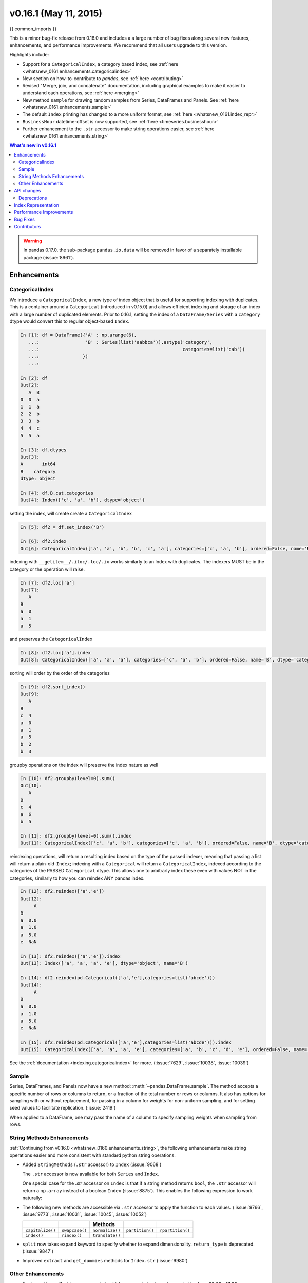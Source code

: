 .. _whatsnew_0161:

v0.16.1 (May 11, 2015)
----------------------

{{ common_imports }}

This is a minor bug-fix release from 0.16.0 and includes a a large number of
bug fixes along several new features, enhancements, and performance improvements.
We recommend that all users upgrade to this version.

Highlights include:

- Support for a ``CategoricalIndex``, a category based index, see :ref:`here <whatsnew_0161.enhancements.categoricalindex>`
- New section on how-to-contribute to *pandas*, see :ref:`here <contributing>`
- Revised "Merge, join, and concatenate" documentation, including graphical examples to make it easier to understand each operations, see :ref:`here <merging>`
- New method ``sample`` for drawing random samples from Series, DataFrames and Panels. See :ref:`here <whatsnew_0161.enhancements.sample>`
- The default ``Index`` printing has changed to a more uniform format, see :ref:`here <whatsnew_0161.index_repr>`
- ``BusinessHour`` datetime-offset is now supported, see :ref:`here <timeseries.businesshour>`

-  Further enhancement to the ``.str`` accessor to make string operations easier, see :ref:`here <whatsnew_0161.enhancements.string>`

.. contents:: What's new in v0.16.1
    :local:
    :backlinks: none

.. _whatsnew_0161.enhancements:

.. warning::

   In pandas 0.17.0, the sub-package ``pandas.io.data`` will be removed in favor of a separately installable package (:issue:`8961`).

Enhancements
~~~~~~~~~~~~

.. _whatsnew_0161.enhancements.categoricalindex:

CategoricalIndex
^^^^^^^^^^^^^^^^

We introduce a ``CategoricalIndex``, a new type of index object that is useful for supporting
indexing with duplicates. This is a container around a ``Categorical`` (introduced in v0.15.0)
and allows efficient indexing and storage of an index with a large number of duplicated elements. Prior to 0.16.1,
setting the index of a ``DataFrame/Series`` with a ``category`` dtype would convert this to regular object-based ``Index``.

.. code-block:: ipython

    In [1]: df = DataFrame({'A' : np.arange(6),
       ...:                 'B' : Series(list('aabbca')).astype('category',
       ...:                                                     categories=list('cab'))
       ...:                })
       ...:

    In [2]: df
    Out[2]:
       A  B
    0  0  a
    1  1  a
    2  2  b
    3  3  b
    4  4  c
    5  5  a

    In [3]: df.dtypes
    Out[3]:
    A       int64
    B    category
    dtype: object

    In [4]: df.B.cat.categories
    Out[4]: Index(['c', 'a', 'b'], dtype='object')


setting the index, will create create a ``CategoricalIndex``

.. code-block:: ipython

    In [5]: df2 = df.set_index('B')

    In [6]: df2.index
    Out[6]: CategoricalIndex(['a', 'a', 'b', 'b', 'c', 'a'], categories=['c', 'a', 'b'], ordered=False, name='B', dtype='category')

indexing with ``__getitem__/.iloc/.loc/.ix`` works similarly to an Index with duplicates.
The indexers MUST be in the category or the operation will raise.

.. code-block:: ipython

    In [7]: df2.loc['a']
    Out[7]:
       A
    B
    a  0
    a  1
    a  5

and preserves the ``CategoricalIndex``

.. code-block:: ipython

    In [8]: df2.loc['a'].index
    Out[8]: CategoricalIndex(['a', 'a', 'a'], categories=['c', 'a', 'b'], ordered=False, name='B', dtype='category')


sorting will order by the order of the categories

.. code-block:: ipython

    In [9]: df2.sort_index()
    Out[9]:
       A
    B
    c  4
    a  0
    a  1
    a  5
    b  2
    b  3

groupby operations on the index will preserve the index nature as well

.. code-block:: ipython

    In [10]: df2.groupby(level=0).sum()
    Out[10]:
       A
    B
    c  4
    a  6
    b  5

    In [11]: df2.groupby(level=0).sum().index
    Out[11]: CategoricalIndex(['c', 'a', 'b'], categories=['c', 'a', 'b'], ordered=False, name='B', dtype='category')


reindexing operations, will return a resulting index based on the type of the passed
indexer, meaning that passing a list will return a plain-old-``Index``; indexing with
a ``Categorical`` will return a ``CategoricalIndex``, indexed according to the categories
of the PASSED ``Categorical`` dtype. This allows one to arbitrarly index these even with
values NOT in the categories, similarly to how you can reindex ANY pandas index.

.. code-block:: ipython

    In [12]: df2.reindex(['a','e'])
    Out[12]:
         A
    B
    a  0.0
    a  1.0
    a  5.0
    e  NaN

    In [13]: df2.reindex(['a','e']).index
    Out[13]: Index(['a', 'a', 'a', 'e'], dtype='object', name='B')

    In [14]: df2.reindex(pd.Categorical(['a','e'],categories=list('abcde')))
    Out[14]:
         A
    B
    a  0.0
    a  1.0
    a  5.0
    e  NaN

    In [15]: df2.reindex(pd.Categorical(['a','e'],categories=list('abcde'))).index
    Out[15]: CategoricalIndex(['a', 'a', 'a', 'e'], categories=['a', 'b', 'c', 'd', 'e'], ordered=False, name='B', dtype='category')

See the :ref:`documentation <indexing.categoricalindex>` for more. (:issue:`7629`, :issue:`10038`, :issue:`10039`)

.. _whatsnew_0161.enhancements.sample:

Sample
^^^^^^

Series, DataFrames, and Panels now have a new method: :meth:`~pandas.DataFrame.sample`.
The method accepts a specific number of rows or columns to return, or a fraction of the
total number or rows or columns. It also has options for sampling with or without replacement,
for passing in a column for weights for non-uniform sampling, and for setting seed values to
facilitate replication. (:issue:`2419`)

.. ipython :: python

   example_series = Series([0,1,2,3,4,5])

   # When no arguments are passed, returns 1
   example_series.sample()

   # One may specify either a number of rows:
   example_series.sample(n=3)

   # Or a fraction of the rows:
   example_series.sample(frac=0.5)

   # weights are accepted.
   example_weights = [0, 0, 0.2, 0.2, 0.2, 0.4]
   example_series.sample(n=3, weights=example_weights)

   # weights will also be normalized if they do not sum to one,
   # and missing values will be treated as zeros.
   example_weights2 = [0.5, 0, 0, 0, None, np.nan]
   example_series.sample(n=1, weights=example_weights2)


When applied to a DataFrame, one may pass the name of a column to specify sampling weights
when sampling from rows.

.. ipython :: python

   df = DataFrame({'col1':[9,8,7,6], 'weight_column':[0.5, 0.4, 0.1, 0]})
   df.sample(n=3, weights='weight_column')


.. _whatsnew_0161.enhancements.string:

String Methods Enhancements
^^^^^^^^^^^^^^^^^^^^^^^^^^^

:ref:`Continuing from v0.16.0 <whatsnew_0160.enhancements.string>`, the following
enhancements make string operations easier and more consistent with standard python string operations.


- Added ``StringMethods`` (``.str`` accessor) to ``Index`` (:issue:`9068`)

  The ``.str`` accessor is now available for both ``Series`` and ``Index``.

  .. ipython:: python

     idx = Index([' jack', 'jill ', ' jesse ', 'frank'])
     idx.str.strip()

  One special case for the `.str` accessor on ``Index`` is that if a string method returns ``bool``, the ``.str`` accessor
  will return a ``np.array`` instead of a boolean ``Index`` (:issue:`8875`). This enables the following expression
  to work naturally:

  .. ipython:: python

     idx = Index(['a1', 'a2', 'b1', 'b2'])
     s = Series(range(4), index=idx)
     s
     idx.str.startswith('a')
     s[s.index.str.startswith('a')]

- The following new methods are accessible via ``.str`` accessor to apply the function to each values. (:issue:`9766`, :issue:`9773`, :issue:`10031`, :issue:`10045`, :issue:`10052`)

  ================  ===============  ===============  ===============  ================
  ..                ..               Methods          ..               ..
  ================  ===============  ===============  ===============  ================
  ``capitalize()``  ``swapcase()``   ``normalize()``  ``partition()``  ``rpartition()``
  ``index()``       ``rindex()``     ``translate()``
  ================  ===============  ===============  ===============  ================

- ``split`` now takes ``expand`` keyword to specify whether to expand dimensionality. ``return_type`` is deprecated. (:issue:`9847`)

  .. ipython:: python

     s = Series(['a,b', 'a,c', 'b,c'])

     # return Series
     s.str.split(',')

     # return DataFrame
     s.str.split(',', expand=True)

     idx = Index(['a,b', 'a,c', 'b,c'])

     # return Index
     idx.str.split(',')

     # return MultiIndex
     idx.str.split(',', expand=True)


- Improved ``extract`` and ``get_dummies`` methods for ``Index.str`` (:issue:`9980`)


.. _whatsnew_0161.enhancements.other:

Other Enhancements
^^^^^^^^^^^^^^^^^^

- ``BusinessHour`` offset is now supported, which represents business hours starting from 09:00 - 17:00 on ``BusinessDay`` by default. See :ref:`Here <timeseries.businesshour>` for details. (:issue:`7905`)

  .. ipython:: python

     from pandas.tseries.offsets import BusinessHour
     Timestamp('2014-08-01 09:00') + BusinessHour()
     Timestamp('2014-08-01 07:00') + BusinessHour()
     Timestamp('2014-08-01 16:30') + BusinessHour()

- ``DataFrame.diff`` now takes an ``axis`` parameter that determines the direction of differencing (:issue:`9727`)

- Allow ``clip``, ``clip_lower``, and ``clip_upper`` to accept array-like arguments as thresholds (This is a regression from 0.11.0). These methods now have an ``axis`` parameter which determines how the Series or DataFrame will be aligned with the threshold(s). (:issue:`6966`)

- ``DataFrame.mask()`` and ``Series.mask()`` now support same keywords as ``where`` (:issue:`8801`)

- ``drop`` function can now accept ``errors`` keyword to suppress ``ValueError`` raised when any of label does not exist in the target data. (:issue:`6736`)

  .. ipython:: python

    df = DataFrame(np.random.randn(3, 3), columns=['A', 'B', 'C'])
    df.drop(['A', 'X'], axis=1, errors='ignore')

- Add support for separating years and quarters using dashes, for
  example 2014-Q1.  (:issue:`9688`)

- Allow conversion of values with dtype ``datetime64`` or ``timedelta64`` to strings using ``astype(str)`` (:issue:`9757`)
- ``get_dummies`` function now accepts ``sparse`` keyword.  If set to ``True``, the return ``DataFrame`` is sparse, e.g. ``SparseDataFrame``. (:issue:`8823`)
- ``Period`` now accepts ``datetime64`` as value input. (:issue:`9054`)

- Allow timedelta string conversion when leading zero is missing from time definition, ie `0:00:00` vs `00:00:00`. (:issue:`9570`)
- Allow ``Panel.shift`` with ``axis='items'`` (:issue:`9890`)

- Trying to write an excel file now raises ``NotImplementedError`` if the ``DataFrame`` has a ``MultiIndex`` instead of writing a broken Excel file. (:issue:`9794`)
- Allow ``Categorical.add_categories`` to accept ``Series`` or ``np.array``. (:issue:`9927`)

- Add/delete ``str/dt/cat`` accessors dynamically from ``__dir__``. (:issue:`9910`)
- Add ``normalize`` as a ``dt`` accessor method. (:issue:`10047`)

- ``DataFrame`` and ``Series`` now have ``_constructor_expanddim`` property as overridable constructor for one higher dimensionality data. This should be used only when it is really needed, see :ref:`here <extending.subclassing-pandas>`

- ``pd.lib.infer_dtype`` now returns ``'bytes'`` in Python 3 where appropriate. (:issue:`10032`)


.. _whatsnew_0161.api:

API changes
~~~~~~~~~~~

- When passing in an ax to ``df.plot( ..., ax=ax)``, the `sharex` kwarg will now default to `False`.
  The result is that the visibility of xlabels and xticklabels will not anymore be changed. You
  have to do that by yourself for the right axes in your figure or set ``sharex=True`` explicitly
  (but this changes the visible for all axes in the figure, not only the one which is passed in!).
  If pandas creates the subplots itself (e.g. no passed in `ax` kwarg), then the
  default is still ``sharex=True`` and the visibility changes are applied.

- :meth:`~pandas.DataFrame.assign` now inserts new columns in alphabetical order. Previously
  the order was arbitrary. (:issue:`9777`)

- By default, ``read_csv`` and ``read_table`` will now try to infer the compression type based on the file extension. Set ``compression=None`` to restore the previous behavior (no decompression). (:issue:`9770`)

.. _whatsnew_0161.deprecations:

Deprecations
^^^^^^^^^^^^

- ``Series.str.split``'s ``return_type`` keyword was removed in favor of ``expand`` (:issue:`9847`)


.. _whatsnew_0161.index_repr:

Index Representation
~~~~~~~~~~~~~~~~~~~~

The string representation of ``Index`` and its sub-classes have now been unified. These will show a single-line display if there are few values; a wrapped multi-line display for a lot of values (but less than ``display.max_seq_items``; if lots of items (> ``display.max_seq_items``) will show a truncated display (the head and tail of the data). The formatting for ``MultiIndex`` is unchanged (a multi-line wrapped display). The display width responds to the option ``display.max_seq_items``, which is defaulted to 100. (:issue:`6482`)

Previous Behavior

.. code-block:: ipython

   In [2]: pd.Index(range(4),name='foo')
   Out[2]: Int64Index([0, 1, 2, 3], dtype='int64')

   In [3]: pd.Index(range(104),name='foo')
   Out[3]: Int64Index([0, 1, 2, 3, 4, 5, 6, 7, 8, 9, 10, 11, 12, 13, 14, 15, 16, 17, 18, 19, 20, 21, 22, 23, 24, 25, 26, 27, 28, 29, 30, 31, 32, 33, 34, 35, 36, 37, 38, 39, 40, 41, 42, 43, 44, 45, 46, 47, 48, 49, 50, 51, 52, 53, 54, 55, 56, 57, 58, 59, 60, 61, 62, 63, 64, 65, 66, 67, 68, 69, 70, 71, 72, 73, 74, 75, 76, 77, 78, 79, 80, 81, 82, 83, 84, 85, 86, 87, 88, 89, 90, 91, 92, 93, 94, 95, 96, 97, 98, 99, ...], dtype='int64')

   In [4]: pd.date_range('20130101',periods=4,name='foo',tz='US/Eastern')
   Out[4]:
   <class 'pandas.tseries.index.DatetimeIndex'>
   [2013-01-01 00:00:00-05:00, ..., 2013-01-04 00:00:00-05:00]
   Length: 4, Freq: D, Timezone: US/Eastern

   In [5]: pd.date_range('20130101',periods=104,name='foo',tz='US/Eastern')
   Out[5]:
   <class 'pandas.tseries.index.DatetimeIndex'>
   [2013-01-01 00:00:00-05:00, ..., 2013-04-14 00:00:00-04:00]
   Length: 104, Freq: D, Timezone: US/Eastern

New Behavior

.. ipython:: python

   pd.set_option('display.width', 80)
   pd.Index(range(4), name='foo')
   pd.Index(range(30), name='foo')
   pd.Index(range(104), name='foo')
   pd.CategoricalIndex(['a','bb','ccc','dddd'], ordered=True, name='foobar')
   pd.CategoricalIndex(['a','bb','ccc','dddd']*10, ordered=True, name='foobar')
   pd.CategoricalIndex(['a','bb','ccc','dddd']*100, ordered=True, name='foobar')
   pd.date_range('20130101',periods=4, name='foo', tz='US/Eastern')
   pd.date_range('20130101',periods=25, freq='D')
   pd.date_range('20130101',periods=104, name='foo', tz='US/Eastern')


.. _whatsnew_0161.performance:

Performance Improvements
~~~~~~~~~~~~~~~~~~~~~~~~

- Improved csv write performance with mixed dtypes, including datetimes by up to 5x (:issue:`9940`)
- Improved csv write performance generally by 2x (:issue:`9940`)
- Improved the performance of ``pd.lib.max_len_string_array`` by 5-7x (:issue:`10024`)


.. _whatsnew_0161.bug_fixes:

Bug Fixes
~~~~~~~~~

- Bug where labels did not appear properly in the legend of ``DataFrame.plot()``, passing ``label=`` arguments works, and Series indices are no longer mutated. (:issue:`9542`)
- Bug in json serialization causing a segfault when a frame had zero length. (:issue:`9805`)
- Bug in ``read_csv`` where missing trailing delimiters would cause segfault. (:issue:`5664`)
- Bug in retaining index name on appending (:issue:`9862`)
- Bug in ``scatter_matrix`` draws unexpected axis ticklabels (:issue:`5662`)
- Fixed bug in ``StataWriter`` resulting in changes to input ``DataFrame`` upon save (:issue:`9795`).
- Bug in ``transform`` causing length mismatch when null entries were present and a fast aggregator was being used (:issue:`9697`)
- Bug in ``equals`` causing false negatives when block order differed (:issue:`9330`)
- Bug in grouping with multiple ``pd.Grouper`` where one is non-time based (:issue:`10063`)
- Bug in ``read_sql_table`` error when reading postgres table with timezone (:issue:`7139`)
- Bug in ``DataFrame`` slicing may not retain metadata (:issue:`9776`)
- Bug where ``TimdeltaIndex`` were not properly serialized in fixed ``HDFStore`` (:issue:`9635`)
- Bug with ``TimedeltaIndex`` constructor ignoring ``name`` when given another ``TimedeltaIndex`` as data (:issue:`10025`).
- Bug in ``DataFrameFormatter._get_formatted_index`` with not applying ``max_colwidth`` to the ``DataFrame`` index (:issue:`7856`)
- Bug in ``.loc`` with a read-only ndarray data source (:issue:`10043`)
- Bug in ``groupby.apply()`` that would raise if a passed user defined function either returned only ``None`` (for all input). (:issue:`9685`)
- Always use temporary files in pytables tests (:issue:`9992`)
- Bug in plotting continuously using ``secondary_y`` may not show legend properly. (:issue:`9610`, :issue:`9779`)
- Bug in ``DataFrame.plot(kind="hist")`` results in ``TypeError`` when ``DataFrame`` contains non-numeric columns  (:issue:`9853`)
- Bug where repeated plotting of ``DataFrame`` with a ``DatetimeIndex`` may raise ``TypeError`` (:issue:`9852`)
- Bug in ``setup.py`` that would allow an incompat cython version to build (:issue:`9827`)
- Bug in plotting ``secondary_y`` incorrectly attaches ``right_ax`` property to secondary axes specifying itself recursively. (:issue:`9861`)
- Bug in ``Series.quantile`` on empty Series of type ``Datetime`` or ``Timedelta`` (:issue:`9675`)
- Bug in ``where`` causing incorrect results when upcasting was required (:issue:`9731`)
- Bug in ``FloatArrayFormatter`` where decision boundary for displaying "small" floats in decimal format is off by one order of magnitude for a given display.precision (:issue:`9764`)
- Fixed bug where ``DataFrame.plot()`` raised an error when both ``color`` and ``style`` keywords were passed and there was no color symbol in the style strings (:issue:`9671`)
- Not showing a ``DeprecationWarning`` on combining list-likes with an ``Index`` (:issue:`10083`)
- Bug in ``read_csv`` and ``read_table`` when using ``skip_rows`` parameter if blank lines are present. (:issue:`9832`)
- Bug in ``read_csv()`` interprets ``index_col=True`` as ``1`` (:issue:`9798`)
- Bug in index equality comparisons using ``==`` failing on Index/MultiIndex type incompatibility (:issue:`9785`)
- Bug in which ``SparseDataFrame`` could not take `nan` as a column name (:issue:`8822`)
- Bug in ``to_msgpack`` and ``read_msgpack`` zlib and blosc compression support (:issue:`9783`)
- Bug ``GroupBy.size`` doesn't attach index name properly if grouped by ``TimeGrouper`` (:issue:`9925`)
- Bug causing an exception in slice assignments because ``length_of_indexer`` returns wrong results (:issue:`9995`)
- Bug in csv parser causing lines with initial white space plus one non-space character to be skipped. (:issue:`9710`)
- Bug in C csv parser causing spurious NaNs when data started with newline followed by white space. (:issue:`10022`)
- Bug causing elements with a null group to spill into the final group when grouping by a ``Categorical`` (:issue:`9603`)
- Bug where .iloc and .loc behavior is not consistent on empty dataframes (:issue:`9964`)
- Bug in invalid attribute access on a ``TimedeltaIndex`` incorrectly raised ``ValueError`` instead of ``AttributeError`` (:issue:`9680`)
- Bug in unequal comparisons between categorical data and a scalar, which was not in the categories (e.g. ``Series(Categorical(list("abc"), ordered=True)) > "d"``. This returned ``False`` for all elements, but now raises a ``TypeError``. Equality comparisons also now return ``False`` for ``==`` and ``True`` for ``!=``. (:issue:`9848`)
- Bug in DataFrame ``__setitem__`` when right hand side is a dictionary (:issue:`9874`)
- Bug in ``where`` when dtype is ``datetime64/timedelta64``, but dtype of other is not (:issue:`9804`)
- Bug in ``MultiIndex.sortlevel()`` results in unicode level name breaks (:issue:`9856`)
- Bug in which ``groupby.transform`` incorrectly enforced output dtypes to match input dtypes. (:issue:`9807`)
- Bug in ``DataFrame`` constructor when ``columns`` parameter is set, and ``data`` is an empty list (:issue:`9939`)
- Bug in bar plot with ``log=True`` raises ``TypeError`` if all values are less than 1 (:issue:`9905`)
- Bug in horizontal bar plot ignores ``log=True`` (:issue:`9905`)
- Bug in PyTables queries that did not return proper results using the index (:issue:`8265`, :issue:`9676`)
- Bug where dividing a dataframe containing values of type ``Decimal`` by another ``Decimal`` would raise. (:issue:`9787`)
- Bug where using DataFrames asfreq would remove the name of the index. (:issue:`9885`)
- Bug causing extra index point when resample BM/BQ (:issue:`9756`)
- Changed caching in ``AbstractHolidayCalendar`` to be at the instance level rather than at the class level as the latter can result in unexpected behaviour. (:issue:`9552`)
- Fixed latex output for MultiIndexed dataframes (:issue:`9778`)
- Bug causing an exception when setting an empty range using ``DataFrame.loc`` (:issue:`9596`)
- Bug in hiding ticklabels with subplots and shared axes when adding a new plot to an existing grid of axes (:issue:`9158`)
- Bug in ``transform`` and ``filter`` when grouping on a categorical variable (:issue:`9921`)
- Bug in ``transform`` when groups are equal in number and dtype to the input index (:issue:`9700`)
- Google BigQuery connector now imports dependencies on a per-method basis.(:issue:`9713`)
- Updated BigQuery connector to no longer use deprecated ``oauth2client.tools.run()`` (:issue:`8327`)
- Bug in subclassed ``DataFrame``. It may not return the correct class, when slicing or subsetting it. (:issue:`9632`)
- Bug in ``.median()`` where non-float null values are not handled correctly (:issue:`10040`)
- Bug in Series.fillna() where it raises if a numerically convertible string is given (:issue:`10092`)


.. _whatsnew_0.16.1.contributors:

Contributors
~~~~~~~~~~~~

.. contributors:: v0.16.0..v0.16.1
